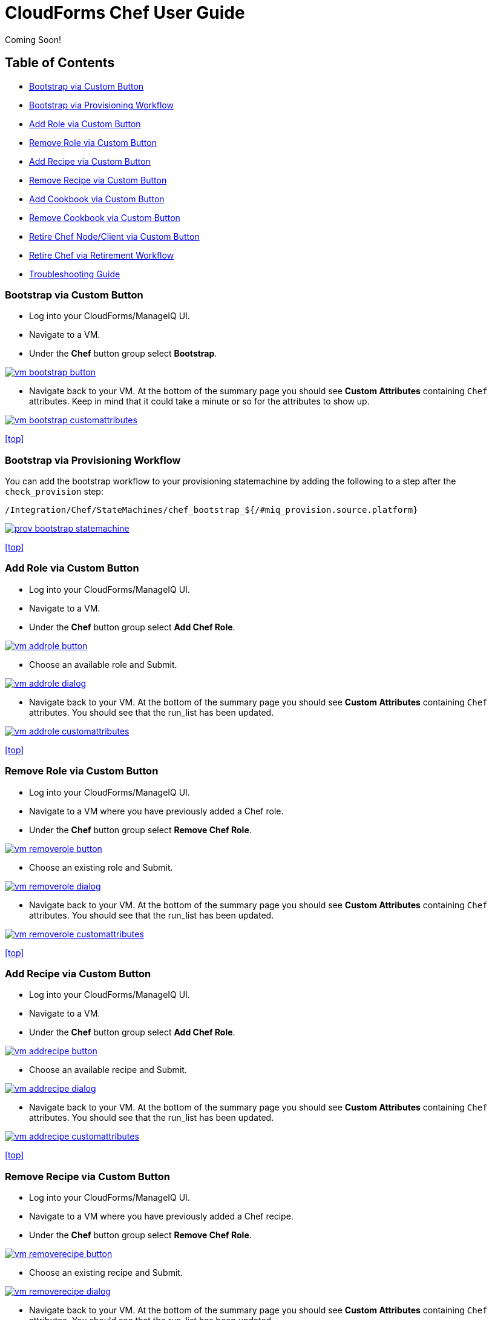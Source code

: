 ////
 userguide.adoc

-------------------------------------------------------------------------------
   Copyright 2016 Kevin Morey <kevin@redhat.com>

   Licensed under the Apache License, Version 2.0 (the "License");
   you may not use this file except in compliance with the License.
   You may obtain a copy of the License at

       http://www.apache.org/licenses/LICENSE-2.0

   Unless required by applicable law or agreed to in writing, software
   distributed under the License is distributed on an "AS IS" BASIS,
   WITHOUT WARRANTIES OR CONDITIONS OF ANY KIND, either express or implied.
   See the License for the specific language governing permissions and
   limitations under the License.
-------------------------------------------------------------------------------
////

= CloudForms Chef User Guide
Coming Soon!

== Table of Contents

* <<Bootstrap via Custom Button>>
* <<Bootstrap via Provisioning Workflow>>
* <<Add Role via Custom Button>>
* <<Remove Role via Custom Button>>
* <<Add Recipe via Custom Button>>
* <<Remove Recipe via Custom Button>>
* <<Add Cookbook via Custom Button>>
* <<Remove Cookbook via Custom Button>>
* <<Retire Chef Node/Client via Custom Button>>
* <<Retire Chef via Retirement Workflow>>
* link:troubleshooting.adoc[Troubleshooting Guide]

=== Bootstrap via Custom Button

* Log into your CloudForms/ManageIQ UI.
* Navigate to a VM.
* Under the *Chef* button group select *Bootstrap*.

image:images/vm-bootstrap-button.png[link=images/vm-bootstrap-button.png]

* Navigate back to your VM. At the bottom of the summary page you should see *Custom Attributes* containing `Chef` attributes. Keep in mind that it could take a minute or so for the attributes to show up.

image:images/vm-bootstrap-customattributes.png[link=images/vm-bootstrap-customattributes.png]

<<top>>

=== Bootstrap via Provisioning Workflow

You can add the bootstrap workflow to your provisioning statemachine by adding the following to a step after the `check_provision` step:

 /Integration/Chef/StateMachines/chef_bootstrap_${/#miq_provision.source.platform}

image:images/prov-bootstrap-statemachine.png[link=images/prov-bootstrap-statemachine.png]

<<top>>

=== Add Role via Custom Button

* Log into your CloudForms/ManageIQ UI.
* Navigate to a VM.
* Under the *Chef* button group select *Add Chef Role*.

image:images/vm-addrole-button.png[link=images/vm-addrole-button.png]

* Choose an available role and Submit.

image:images/vm-addrole-dialog.png[link=images/vm-addrole-dialog.png]

* Navigate back to your VM. At the bottom of the summary page you should see *Custom Attributes* containing `Chef` attributes. You should see that the run_list has been updated.

image:images/vm-addrole-customattributes.png[link=images/vm-addrole-customattributes.png]

<<top>>

=== Remove Role via Custom Button

* Log into your CloudForms/ManageIQ UI.
* Navigate to a VM where you have previously added a Chef role.
* Under the *Chef* button group select *Remove Chef Role*.

image:images/vm-removerole-button.png[link=images/vm-removerole-button.png]

* Choose an existing role and Submit.

image:images/vm-removerole-dialog.png[link=images/vm-removerole-dialog.png]

* Navigate back to your VM. At the bottom of the summary page you should see *Custom Attributes* containing `Chef` attributes. You should see that the run_list has been updated.

image:images/vm-removerole-customattributes.png[link=images/vm-removerole-customattributes.png]

<<top>>

=== Add Recipe via Custom Button

* Log into your CloudForms/ManageIQ UI.
* Navigate to a VM.
* Under the *Chef* button group select *Add Chef Role*.

image:images/vm-addrecipe-button.png[link=images/vm-addrecipe-button.png]

* Choose an available recipe and Submit.

image:images/vm-addrecipe-dialog.png[link=images/vm-addrecipe-dialog.png]

* Navigate back to your VM. At the bottom of the summary page you should see *Custom Attributes* containing `Chef` attributes. You should see that the run_list has been updated.

image:images/vm-addrecipe-customattributes.png[link=images/vm-addrecipe-customattributes.png]

<<top>>

=== Remove Recipe via Custom Button

* Log into your CloudForms/ManageIQ UI.
* Navigate to a VM where you have previously added a Chef recipe.
* Under the *Chef* button group select *Remove Chef Role*.

image:images/vm-removerecipe-button.png[link=images/vm-removerecipe-button.png]

* Choose an existing recipe and Submit.

image:images/vm-removerecipe-dialog.png[link=images/vm-removerecipe-dialog.png]

* Navigate back to your VM. At the bottom of the summary page you should see *Custom Attributes* containing `Chef` attributes. You should see that the run_list has been updated.

image:images/vm-removerecipe-customattributes.png[link=images/vm-removerecipe-customattributes.png]

<<top>>

=== Add Cookbook via Custom Button

* Log into your CloudForms/ManageIQ UI.
* Navigate to a VM.
* Under the *Chef* button group select *Add Chef Cookbook*.

image:images/vm-addcookbook-button.png[link=images/vm-addcookbook-button.png]

* Choose an available cookbook and Submit.

image:images/vm-addcookbook-dialog.png[link=images/vm-addcookbook-dialog.png]

* Navigate back to your VM. At the bottom of the summary page you should see *Custom Attributes* containing `Chef` attributes. You should see that the run_list has been updated.

image:images/vm-addcookbook-customattributes.png[link=images/vm-addcookbook-customattributes.png]

<<top>>

=== Remove Cookbook via Custom Button

* Log into your CloudForms/ManageIQ UI.
* Navigate to a VM where you have previously added a Chef cookbook.
* Under the *Chef* button group select *Remove Chef cookbook*.

image:images/vm-removecookbook-button.png[link=images/vm-removecookbook-button.png]

* Choose an existing cookbook and Submit.

image:images/vm-removecookbook-dialog.png[link=images/vm-removecookbook-dialog.png]

* Navigate back to your VM. At the bottom of the summary page you should see *Custom Attributes* containing `Chef` attributes. You should see that the run_list has been updated.

image:images/vm-removecookbook-customattributes.png[link=images/vm-removecookbook-customattributes.png]

<<top>>

=== Retire Chef Node/Client via Custom Button

* Log into your CloudForms/ManageIQ UI.
* Navigate to a VM where you have previously bootstrapped a Chef client.
* Under the *Chef* button group select *Retire Chef Client*.

image:images/vm-retire-button.png[link=images/vm-retire-button.png]

* Navigate back to your VM. At the bottom of the summary page you should see all `Chef` *Custom Attributes* and `Tags` cleared.

<<top>>

=== Retire Chef via Retirement Workflow

You can add the Chef Retirement workflow to your retirement statemachine(s) by adding the following:

 /Integration/Chef/StateMachines/chef_retire

image:images/chef-retire-statemachine.png[link=images/chef-retire-statemachine.png]

<<top>>
